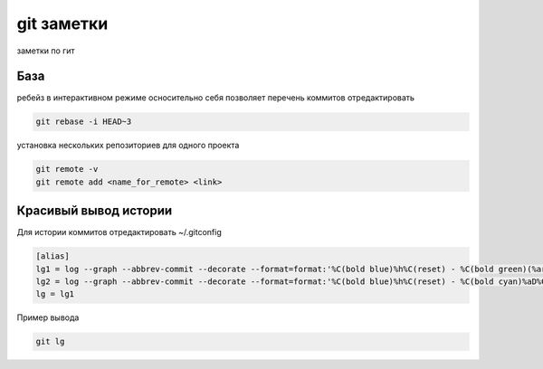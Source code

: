 git заметки
==============
заметки по гит

База
-------
ребейз в интерактивном режиме осносительно себя позволяет перечень коммитов отредактировать

.. code-block::

    git rebase -i HEAD~3

установка нескольких репозиториев для одного проекта

.. code-block::

    git remote -v
    git remote add <name_for_remote> <link>

Красивый вывод истории
----------------

Для истории коммитов отредактировать ~/.gitconfig

.. code-block::

    [alias]
    lg1 = log --graph --abbrev-commit --decorate --format=format:'%C(bold blue)%h%C(reset) - %C(bold green)(%ar)%C(reset) %C(white)%s%C(reset) %C(dim white)- %an%C(reset)%C(auto)%d%C(reset)' --all
    lg2 = log --graph --abbrev-commit --decorate --format=format:'%C(bold blue)%h%C(reset) - %C(bold cyan)%aD%C(reset) %C(bold green)(%ar)%C(reset)%C(auto)%d%C(reset)%n''          %C(white)%s%C(reset) %C(dim white)- %an%C(reset)'
    lg = lg1

Пример вывода

.. code-block::

    git lg
